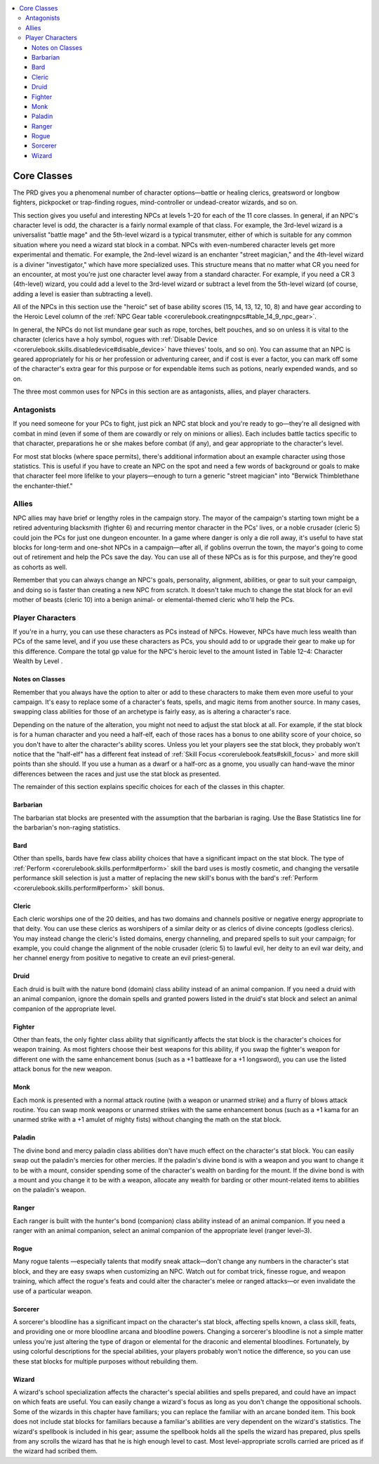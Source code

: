 
.. _`npccodex.core.index`:

.. contents:: \ 

.. _`npccodex.core.index#core_classes`:

Core Classes
#############

The PRD gives you a phenomenal number of character options—battle or healing clerics, greatsword or longbow fighters, pickpocket or trap-finding rogues, mind-controller or undead-creator wizards, and so on.

This section gives you useful and interesting NPCs at levels 1–20 for each of the 11 core classes. In general, if an NPC's character level is odd, the character is a fairly normal example of that class. For example, the 3rd-level wizard is a universalist "battle mage" and the 5th-level wizard is a typical transmuter, either of which is suitable for any common situation where you need a wizard stat block in a combat. NPCs with even-numbered character levels get more experimental and thematic. For example, the 2nd-level wizard is an enchanter "street magician," and the 4th-level wizard is a diviner "investigator," which have more specialized uses. This structure means that no matter what CR you need for an encounter, at most you're just one character level away from a standard character. For example, if you need a CR 3 (4th-level) wizard, you could add a level to the 3rd-level wizard or subtract a level from the 5th-level wizard (of course, adding a level is easier than subtracting a level).

All of the NPCs in this section use the "heroic" set of base ability scores (15, 14, 13, 12, 10, 8) and have gear according to the Heroic Level column of the :ref:`NPC Gear table <corerulebook.creatingnpcs#table_14_9_npc_gear>`\ .

In general, the NPCs do not list mundane gear such as rope, torches, belt pouches, and so on unless it is vital to the character (clerics have a holy symbol, rogues with :ref:`Disable Device <corerulebook.skills.disabledevice#disable_device>`\  have thieves' tools, and so on). You can assume that an NPC is geared appropriately for his or her profession or adventuring career, and if cost is ever a factor, you can mark off some of the character's extra gear for this purpose or for expendable items such as potions, nearly expended wands, and so on.

The three most common uses for NPCs in this section are as antagonists, allies, and player characters.

.. _`npccodex.core.index#antagonists`:

Antagonists
============

If you need someone for your PCs to fight, just pick an NPC stat block and you're ready to go—they're all designed with combat in mind (even if some of them are cowardly or rely on minions or allies). Each includes battle tactics specific to that character, preparations he or she makes before combat (if any), and gear appropriate to the character's level.

For most stat blocks (where space permits), there's additional information about an example character using those statistics. This is useful if you have to create an NPC on the spot and need a few words of background or goals to make that character feel more lifelike to your players—enough to turn a generic "street magician" into "Berwick Thimblethane the enchanter-thief."

.. _`npccodex.core.index#allies`:

Allies
=======

NPC allies may have brief or lengthy roles in the campaign story. The mayor of the campaign's starting town might be a retired adventuring blacksmith (fighter 6) and recurring mentor character in the PCs' lives, or a noble crusader (cleric 5) could join the PCs for just one dungeon encounter. In a game where danger is only a die roll away, it's useful to have stat blocks for long-term and one-shot NPCs in a campaign—after all, if goblins overrun the town, the mayor's going to come out of retirement and help the PCs save the day. You can use all of these NPCs as is for this purpose, and they're good as cohorts as well.

Remember that you can always change an NPC's goals, personality, alignment, abilities, or gear to suit your campaign, and doing so is faster than creating a new NPC from scratch. It doesn't take much to change the stat block for an evil mother of beasts (cleric 10) into a benign animal- or elemental-themed cleric who'll help the PCs.

.. _`npccodex.core.index#player_characters`:

Player Characters
==================

If you're in a hurry, you can use these characters as PCs instead of NPCs. However, NPCs have much less wealth than PCs of the same level, and if you use these characters as PCs, you should add to or upgrade their gear to make up for this difference. Compare the total gp value for the NPC's heroic level  to the amount listed in Table 12–4: Character Wealth by Level .

.. _`npccodex.core.index#notes_on_classes`:

Notes on Classes
*****************

Remember that you always have the option to alter or add to these characters to make them even more useful to your campaign. It's easy to replace some of a character's feats, spells, and magic items from another source. In many cases, swapping class abilities for those of an archetype is fairly easy, as is altering a character's race.

Depending on the nature of the alteration, you might not need to adjust the stat block at all. For example, if the stat block is for a human character and you need a half-elf, each of those races has a bonus to one ability score of your choice, so you don't have to alter the character's ability scores. Unless you let your players see the stat block, they probably won't notice that the "half-elf" has a different feat instead of :ref:`Skill Focus <corerulebook.feats#skill_focus>`\  and more skill points than she should. If you use a human as a dwarf or a half-orc as a gnome, you usually can hand-wave the minor differences between the races and just use the stat block as presented.

The remainder of this section explains specific choices for each of the classes in this chapter.

.. _`npccodex.core.index#barbarian`:

Barbarian
**********

The barbarian stat blocks are presented with the assumption that the barbarian is raging. Use the Base Statistics line for the barbarian's non-raging statistics.

.. _`npccodex.core.index#bard`:

Bard
*****

Other than spells, bards have few class ability choices that have a significant impact on the stat block. The type of :ref:`Perform <corerulebook.skills.perform#perform>`\  skill the bard uses is mostly cosmetic, and changing the versatile performance skill selection  is just a matter of replacing the new skill's bonus with the bard's :ref:`Perform <corerulebook.skills.perform#perform>`\  skill bonus.

.. _`npccodex.core.index#cleric`:

Cleric
*******

Each cleric worships one of the 20 deities, and has two domains and channels positive or negative energy appropriate to that deity. You can use these clerics as worshipers of a similar deity or as clerics of divine concepts (godless clerics). You may instead change the cleric's listed domains, energy channeling, and prepared spells to suit your campaign; for example, you could change the alignment of the noble crusader (cleric 5) to lawful evil, her deity to an evil war deity, and her channel energy from positive to negative to create an evil priest-general.

.. _`npccodex.core.index#druid`:

Druid
******

Each druid is built with the nature bond (domain) class ability instead of an animal companion. If you need a druid with an animal companion, ignore the domain spells and granted powers listed in the druid's stat block and select an animal companion of the appropriate level.

.. _`npccodex.core.index#fighter`:

Fighter
********

Other than feats, the only fighter class ability that significantly affects the stat block is the character's choices for weapon training. As most fighters choose their best weapons for this ability, if you swap the fighter's weapon for different one with the same enhancement bonus (such as a +1 battleaxe for a +1 longsword), you can use the listed attack bonus for the new weapon.

.. _`npccodex.core.index#monk`:

Monk
*****

Each monk is presented with a normal attack routine (with a weapon or unarmed strike) and a flurry of blows attack routine. You can swap monk weapons or unarmed strikes with the same enhancement bonus (such as a +1 kama for an unarmed strike with a +1 amulet of mighty fists) without changing the math on the stat block.

.. _`npccodex.core.index#paladin`:

Paladin
********

The divine bond and mercy paladin class abilities don't have much effect on the character's stat block. You can easily swap out the paladin's mercies for other mercies. If the paladin's divine bond is with a weapon and you want to change it to be with a mount, consider spending some of the character's wealth on barding for the mount. If the divine bond is with a mount and you change it to be with a weapon, allocate any wealth for barding or other mount-related items to abilities on the paladin's weapon.

.. _`npccodex.core.index#ranger`:

Ranger
*******

Each ranger is built with the hunter's bond (companion) class ability instead of an animal companion. If you need a ranger with an animal companion, select an animal companion of the appropriate level (ranger level–3).

.. _`npccodex.core.index#rogue`:

Rogue
******

Many rogue talents —especially talents that modify sneak attack—don't change any numbers in the character's stat block, and they are easy swaps when customizing an NPC. Watch out for combat trick, finesse rogue, and weapon training, which affect the rogue's feats and could alter the character's melee or ranged attacks—or even invalidate the use of a particular weapon.

.. _`npccodex.core.index#sorcerer`:

Sorcerer
*********

A sorcerer's bloodline has a significant impact on the character's stat block, affecting spells known, a class skill, feats, and providing one or more bloodline arcana and bloodline powers. Changing a sorcerer's bloodline is not a simple matter unless you're just altering the type of dragon or elemental for the draconic and elemental bloodlines. Fortunately, by using colorful descriptions for the special abilities, your players probably won't notice the difference, so you can use these stat blocks for multiple purposes without rebuilding them.

.. _`npccodex.core.index#wizard`:

Wizard
*******

A wizard's school specialization affects the character's special abilities and spells prepared, and could have an impact on which feats are useful. You can easily change a wizard's focus as long as you don't change the oppositional schools. Some of the wizards in this chapter have familiars; you can replace the familiar with an arcane bonded item. This book does not include stat blocks for familiars because a familiar's abilities are very dependent on the wizard's statistics. The wizard's spellbook is included in his gear; assume the spellbook holds all the spells the wizard has prepared, plus spells from any scrolls the wizard has that he is high enough level to cast. Most level-appropriate scrolls carried are priced as if the wizard had scribed them.

